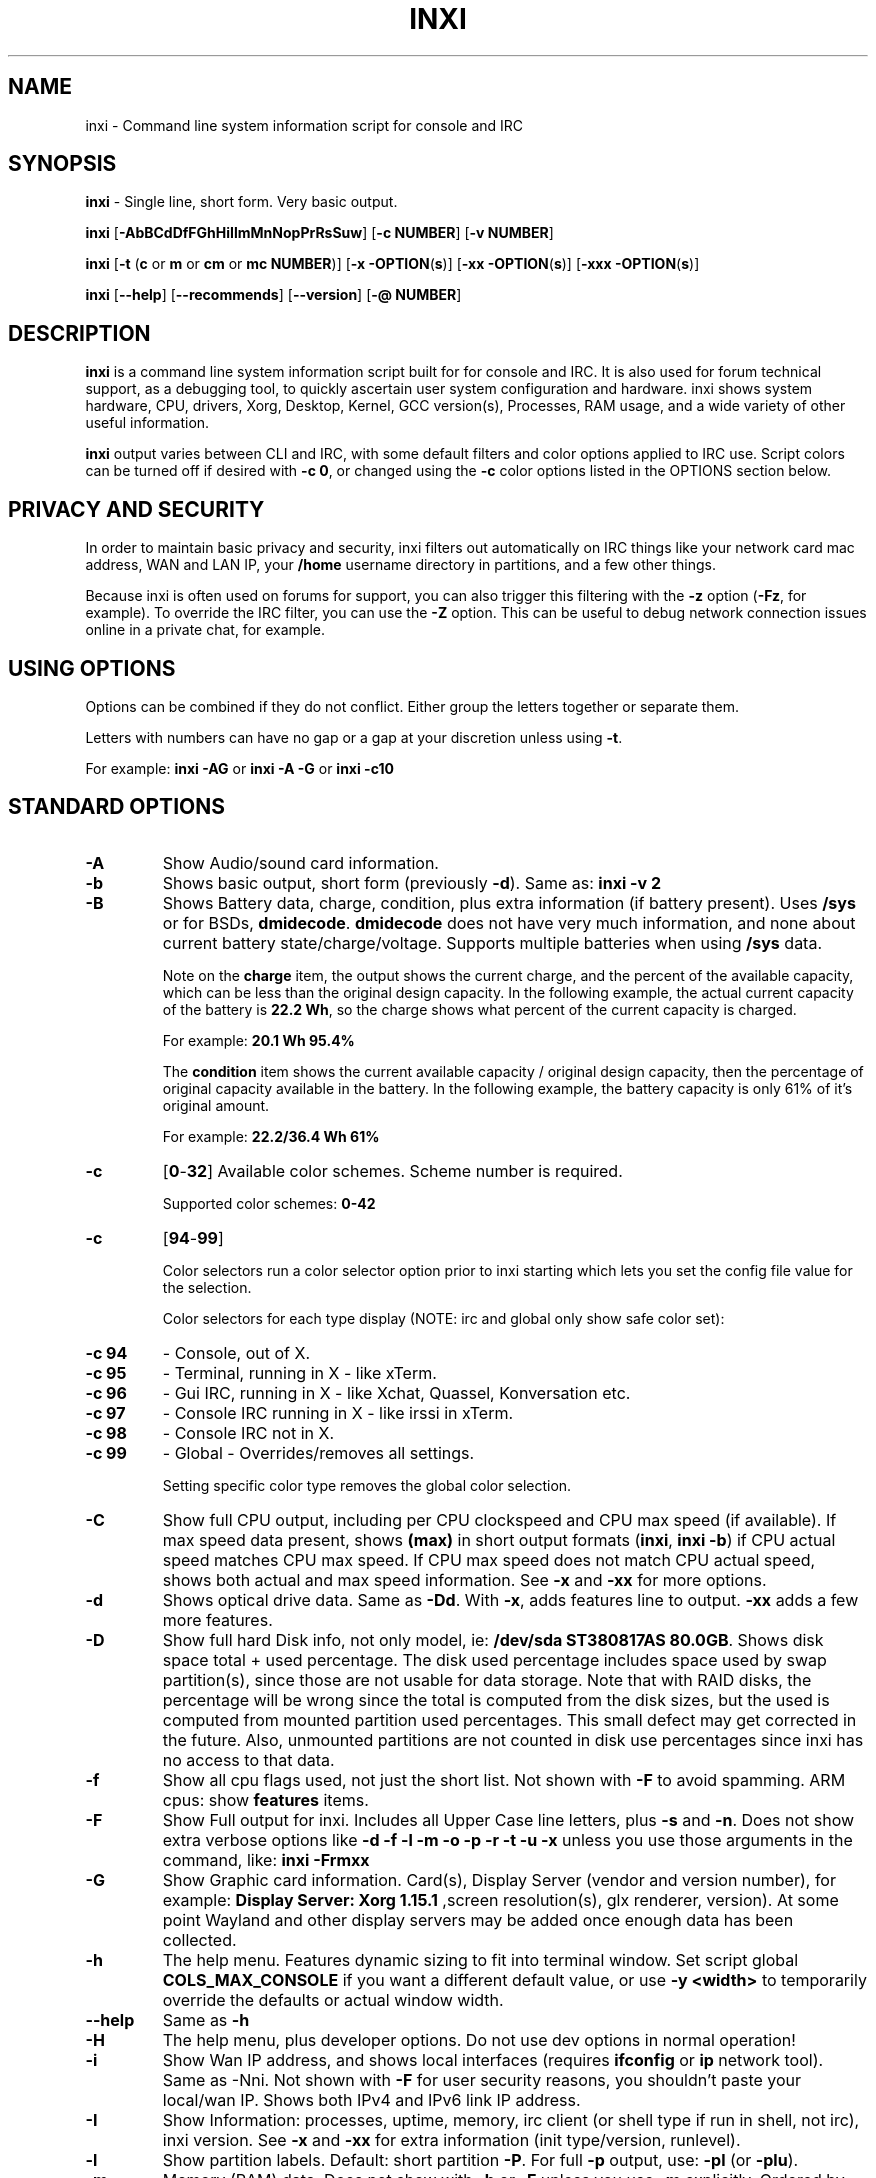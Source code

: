 .TH INXI 1 "2017\-05\-31" inxi "inxi manual"
.SH NAME
inxi  \- Command line system information script for console and IRC 
.SH SYNOPSIS
\fBinxi\fR \- Single line, short form. Very basic output.

\fBinxi \fR[\fB\-AbBCdDfFGhHiIlmMnNopPrRsSuw\fR]  \fR[\fB\-c  NUMBER\fR] \fR[\fB\-v  NUMBER\fR]

\fBinxi \fR[\fB\-t \fR(\fBc\fR or\fB m\fR or\fB cm\fR or\fB mc NUMBER\fR)] \fR[\fB\-x \-OPTION\fR(\fBs\fR)] \fR[\fB\-xx \-OPTION\fR(\fBs\fR)] \fR[\fB\-xxx \-OPTION\fR(\fBs\fR)]

\fBinxi \fR[\fB\-\-help\fR] \fR[\fB\-\-recommends\fR] \fR[\fB\-\-version\fR] \fR[\fB\-@ NUMBER\fR] 
.SH DESCRIPTION
\fBinxi\fR is a command line system information script built for for console and IRC. It is also used for forum technical support, as a debugging tool, to quickly ascertain user system configuration and hardware. inxi shows system 
hardware, CPU, drivers, Xorg, Desktop, Kernel, GCC version(s), Processes, RAM usage, and a wide variety of other 
useful information. 

\fBinxi\fR output varies between CLI and IRC, with some default filters and color options applied to IRC use. Script colors can
be turned off if desired with \fB\-c 0\fR, or changed using the \fB\-c\fR color options listed in the OPTIONS section below.
.SH PRIVACY AND SECURITY
In order to maintain basic privacy and security, inxi filters out automatically on IRC things like
your network card mac address, WAN and LAN IP, your \fB/home\fR username directory in partitions, 
and a few other things.

Because inxi is often used on forums for support, you can also trigger this filtering with the \fB\-z\fR
option (\fB\-Fz\fR, for example). To override the IRC filter, you can use the \fB\-Z\fR option. This can be useful 
to debug network connection issues online in a private chat, for example.
.SH USING OPTIONS
Options can be combined if they do not conflict. Either group the letters 
together or separate them.

Letters with numbers can have no gap or a gap at your discretion unless using \fB \-t\fR.

For example: 
.B inxi 
\fB\-AG\fR or \fBinxi \-A \-G\fR or \fBinxi \-c10\fR

.SH STANDARD OPTIONS 
.TP
.B \-A  
Show Audio/sound card information.
.TP
.B \-b  
Shows basic output, short form (previously \fB\-d\fR). Same as: \fBinxi \-v 2\fR
.TP
.B \-B  
Shows Battery data, charge, condition, plus extra information (if battery present). 
Uses \fB/sys\fR or for BSDs, \fBdmidecode\fR. \fBdmidecode\fR does not have very much information, 
and none about current battery state/charge/voltage. Supports multiple batteries
when using \fB/sys\fR data.

Note on the \fBcharge\fR item, the output shows the current charge, and the percent of 
the available capacity, which can be less than the original design capacity. In the 
following example, the actual current capacity of the battery is \fB22.2 Wh\fR, 
so the charge shows what percent of the current capacity is charged.

For example: \fB20.1 Wh 95.4%\fR

The \fBcondition\fR item shows the current available capacity / original design capacity,
then the percentage of original capacity available in the battery. In the following
example, the battery capacity is only 61% of it's original amount.

For example: \fB22.2/36.4 Wh 61%\fR
.TP
.B \-c 
\fR[\fB0\fR\-\fB32\fR] 
Available color schemes. Scheme number is required. 
  
Supported color schemes: \fB0\-42\fR
.TP	 
.B \-c 
\fR[\fB94\fR\-\fB99\fR]

Color selectors run a color selector option  prior to inxi starting which lets 
you set the config file value for the selection.

Color selectors for each type display (NOTE: irc and global only show safe color set):
.TP
.B \-c 94\fR
\- Console, out of X.
.TP
.B \-c 95\fR
\- Terminal, running in X \- like xTerm.
.TP
.B \-c 96\fR
\- Gui IRC, running in X \- like Xchat, Quassel, 
Konversation etc.
.TP
.B \-c 97\fR
\- Console IRC running in X \- like irssi in xTerm.
.TP
.B \-c 98\fR
\- Console IRC not in  X.
.TP
.B \-c 99\fR
\- Global \- Overrides/removes all settings.

Setting specific color type removes the global color selection.
.TP
.B \-C  
Show full CPU output, including per CPU clockspeed and CPU max speed (if available). If max speed data
present, shows \fB(max)\fR in short output formats (\fB\inxi\fR, \fB\inxi \-b\fR) if CPU actual speed 
matches CPU max speed. If CPU max speed does not match CPU actual speed, shows both actual and max speed
information. See \fB\-x\fR and \fB\-xx\fR for more options. 
.TP
.B \-d  
Shows optical drive data. Same as \fB\-Dd\fR. With \fB\-x\fR, adds features line to output. 
\fB\-xx\fR adds a few more features.
.TP
.B \-D  
Show full hard Disk info, not only model, ie: \fB/dev/sda ST380817AS 80.0GB\fR. Shows disk space 
total + used percentage.  The disk used percentage includes space used by swap partition(s), since 
those are not usable for data storage. Note that with RAID disks, the percentage will be wrong
since the total is computed from the disk sizes, but the used is computed from mounted partition used
percentages. This small defect may get corrected in the future. Also, unmounted partitions are not
counted in disk use percentages since inxi has no access to that data.
.TP
.B \-f  
Show all cpu flags used, not just the short list. Not shown with \fB\-F\fR to avoid 
spamming. ARM cpus: show \fBfeatures\fR items.
.TP
.B \-F  
Show Full output for inxi. Includes all Upper Case line letters, plus \fB\-s\fR and \fB\-n\fR.
Does not show extra verbose options like \fB\-d \-f \-l \-m \-o \-p \-r \-t \-u \-x\fR unless you use 
those arguments in the command, like: \fBinxi \-Frmxx\fR
.TP
.B \-G  
Show Graphic card information. Card(s), Display Server (vendor and version number), for example: 
\fBDisplay Server: Xorg 1.15.1 \fR
,screen resolution(s), glx renderer, version). At some point Wayland and other display servers
may be added once enough data has been collected.
.TP
.B \-h
The help menu. Features dynamic sizing to fit into terminal window. Set script global \fBCOLS_MAX_CONSOLE\fR
if you want a different default value, or use \fB-y <width>\fR to temporarily override the defaults or actual window width.
.TP
.B \-\-help
Same as \fB\-h\fR
.TP
.B \-H
The help menu, plus developer options. Do not use dev options in normal 
operation!
.TP
.B \-i  
Show Wan IP address, and shows local interfaces (requires \fBifconfig\fR or \fBip\fR network tool). 
Same as \-Nni. Not shown with \fB\-F\fR for user security reasons, you shouldn't 
paste your local/wan IP. Shows both IPv4 and IPv6 link IP address.

.TP
.B \-I  
Show Information: processes, uptime, memory, irc client (or shell type if run in shell, not irc), inxi version.  
See \fB\-x\fR and \fB\-xx\fR for extra information (init type/version, runlevel).
.TP
.B \-l  
Show partition labels. Default: short partition \fB\-P\fR. For full \fB\-p\fR output, use: \fB\-pl\fR (or \fB\-plu\fR).
.TP
.B \-m  
Memory (RAM) data. Does not show with  \fB\-b\fR or  \fB\-F\fR unless you use  \fB\-m\fR explicitly. Ordered by system board physical system memory array(s) (\fBArray\-[number] capacity:\fR), and individual memory devices (\fBDevice\-[number]\fR). Physical memory array(s) data shows array capacity, and number of devices supported, and Error Correction information. Devices shows locator data (highly variable in syntax), size, speed, type (eg: \fBtype: DDR3\fR). 

Note that \fB\-m\fR uses \fBdmidecode\fR, which must be run as root (or start \fBinxi\fR with \fBsudo\fR), unless you figure out how to set up sudo to permit dmidecode to read \fB/dev/mem\fR as user. Note that speed will not show if \fBNo Module Installed\fR is found in size. This will also turn off Bus Width data output if it is null. 

If memory information was found, and if the \fB\-I\fR line or the \fB\-tm\fR item have not been triggered, 
will also print the ram used/total.

Because dmidecode data is extremely unreliable, inxi will try to make best guesses. If you see \fB(check)\fR after capacity number, you should check it for sure with specifications. \fB(est)\fR is slightly more reliable, but you should still check the real specifications before buying ram. Unfortunately there is nothing \fBinxi\fR can do to get truly reliable data about the system ram, maybe one day the kernel devs will put this data into \fB/sys\fR, and make it real data, taken from the actual system, not dmi data. For most people, the data will be right, but a significant percentage of users will have either wron max module size, if present, or max capacity.
.TP
.B \-M  
Show machine data. Device, Motherboard, Bios, and if present, System Builder (Like Lenovo).
Older systems/kernels without the required \fB/sys\fR data can use dmidecode instead, run as root. If using dmidecode,
may also show bios revision as well as version. \fB\-! 33\fR can force use of \fBdmidecode\fR data instead of \fB/sys\fR. 
Will also attempt to show if the system was booted by BIOS, UEFI, or UEFI [Legacy]. The last one is legacy BIOS boot mode
in a systemboard using UEFI but booted as BIOS/Legacy.

Device requires either /sys or dmidecode. Note that 'other-vm?' is a type that means it's usually a vm, but inxi
failed to detect which type, or to positively confirm which vm it is. Primary vm identification is via systemd-detect-virt
but fallback tests that should support some BSDs as well are used. Less commonly used or harder to detect VMs may not
be correctly detected, if you get a wrong output, post an issue and we'll get it fixed if possible.

Due to unreliable vendor data, device will show: desktop; laptop; notebook; server; blade plus some obscure stuff that
inxi is unlikely to ever run on. 
.TP
.B \-n  
Show Advanced Network card information. Same as \fB\-Nn\fR. Shows interface, speed, 
mac id, state, etc.
.TP
.B \-N  
Show Network card information. With \fB\-x\fR, shows PCI BusID, Port number.
.TP
.B \-o  
Show unmounted partition information (includes UUID and LABEL if available).
Shows file system type if you have \fBfile\fR installed, if you are root OR if you have
added to \fB/etc/sudoers\fR (sudo v. 1.7 or newer): 

.B <username> ALL = NOPASSWD: /usr/bin/file (sample)

Does not show components (partitions that create the md raid array) of md\-raid arrays.
.TP
.B \-p  
Show full partition information (\fB\-P\fR plus all other detected partitions).
.TP
.B \-P  
Show Partition information (shows what \fB\-v 4\fR would show, but without extra data).
Shows, if detected: \fB/ /boot /home /opt /tmp /usr /var /var/tmp /var/log\fR. Use \fB\-p\fR to see all mounted partitions.
.TP
.B \-r  
Show distro repository data. Currently supported repo types:

\fBAPT\fR (Debian, Ubuntu + derived versions)

\fBPACMAN\fR (Arch Linux + derived versions)

\fBPISI\fR (Pardus + derived versions)

\fBPORTAGE\fR (Gentoo, Sabayon + derived versions)

\fBPORTS\fR (OpenBSD, FreeBSD, NetBSD + derived OS types)

\fBSLACKPKG\fR (Slackware + derived versions)

\fBURPMQ\fR (Mandriva, Mageia + derived versions)

\fBYUM/ZYPP\fR (Fedora, Redhat, maybe Suse + derived versions)

(as distro data is collected more will be added. If your's is missing please show us how to get this 
information and we'll try to add it.)
.TP
.B \-R
Show RAID data. Shows RAID devices, states, levels, and components, and extra data with \fB\-x\fR / \fB\-xx\fR. 
md\-raid: If device is resyncing, shows resync progress line as well. 
.TP
.B \-\-recommends   
Checks inxi application dependencies + recommends, and directories, then shows
what package(s) you need to install to add support for that feature.
.TP
.B \-s
Show sensors output (if sensors installed/configured): mobo/cpu/gpu temp; detected 
fan speeds. Gpu temp only for Fglrx/Nvidia drivers. Nvidia shows screen number for > 1 screens.
.TP
.B \-S  
Show System information: host name, kernel, desktop environment (if in X), distro. With \fB\-xx\fR show
dm \- or startx \- (only shows if present and running if out of X), and if in X, with \fB\-xxx\fR show more desktop info, like shell/panel etc.
.TP
.B \-t 
\fR[\fBc\fR or\fB m\fR or\fB cm\fR or\fB mc NUMBER\fR]\fR
Show processes. If followed by numbers \fB1\-20\fR, shows that number of processes for each type 
(default: \fB5\fR; if in irc, max: \fB5\fR)

Make sure to have no space between letters and numbers (\fB\-t cm10\fR \- right, \fB\-t cm 10\fR \- wrong).
.TP
.B \-t c\fR
\- cpu only. With \fB\-x\fR, shows also memory for that process on same line.
.TP
.B \-t m\fR
\- memory only. With \fB\-x\fR, shows also cpu for that process on same line. If the \i-I line is not triggered,
will also show the system used/total ram information in the first \fBMemory\fR line of output.
.TP
.B \-t cm\fR
\- cpu+memory. With \fB\-x\fR, shows also cpu or memory for that process on same line.
.TP
.B \-u  
Show partition UUIDs. Default: short partition \fB\-P\fR. For full \fB\-p\fR output, use: \fB\-pu\fR (or \fB\-plu\fR).
.TP
.B \-U
Note \- Maintainer may have disabled this function. 

If inxi \fB\-h\fR has no listing for \fB\-U\fR then it's disabled.

Auto\-update script. Note: if you installed as root, you must be root to update, 
otherwise user is fine. Also installs / updates this Man Page to: \fB/usr/local/share/man/man1\fR
(if \fB/usr/local/share/man/\fR exists AND there is no inxi man page in \fB/usr/share/man/man1\fR, 
otherwise it goes to \fB/usr/share/man/man1\fR)
This requires that you be root to write to that directory. 

Previous versions of inxi manually installed man page were installed to \fB/usr/share/man/man1\fR. If 
you want the man page to go into \fB/usr/local/share/man/man1\fR move it there and inxi will update to 
that path from then on.
.TP
.B \-V 
inxi version information. Prints information then exits.
.TP
.B \-\-version
same as \fB\-V\fR
.TP
.B \-v	
Script verbosity levels. Verbosity level number is required. Should not be used with \fB\-b\fR or \fB\-F\fR. 

Supported levels: \fB0\-7\fR Examples :\fB inxi \-v 4 \fR or \fB inxi \-v4\fR
.TP
.B \-v 0 
\- Short output, same as: \fBinxi\fR
.TP
.B \-v 1 
\- Basic verbose, \fB\-S\fR + basic CPU (cores, model, clock speed, and max speed, if available) 
+ \fB\-G\fR + basic Disk + \fB\-I\fR.
.TP
.B \-v 2 
\- Adds networking card (\fB\-N\fR), Machine (\fB\-M\fR) data, Battery (\fB\-B\fR) (if available), and shows basic hard disk data 
(names only). Same as: \fBinxi \-b\fR
.TP
.B \-v 3 
\- Adds advanced CPU (\fB\-C\fR); network (\fB\-n\fR) data; triggers \fB\-x\fR advanced data option.
.TP
.B \-v 4 
\- Adds partition size/filled data (\fB\-P\fR) for (if present):\fB/ /home /var/ /boot\fR
Shows full disk data (\fB\-D\fR)
.TP
.B \-v 5 
\- Adds audio card (\fB\-A\fR); memory/ram (\fB\-m\fR);sensors (\fB\-s\fR), partition label (\fB\-l\fR) and UUID (\fB\-u\fR), short form of 
optical drives.
.TP
.B \-v 6 
\- Adds full partition data (\fB\-p\fR), unmounted partition data (\fB\-o\fR), optical drive data (\fB\-d\fR); 
triggers \fB\-xx\fR extra data option.
.TP
.B \-v 7 
\- Adds network IP data (\fB\-i\fR); triggers \fB\-xxx\fR
.TP
.B \-w  
Adds weather line. Note, this depends on an unreliable api so it may not always be working in the future.
To get weather for an alternate location, use \fB\-W <location_string>\fR. See also \fB\-x\fR, \fB\-xx\fR, \fB\-xxx\fR option.
Please note, your distribution's maintainer may chose to disable this feature, so if \fB\-w\fR or \fB\-W\fR don't work, that's why.
.TP
.B \-W <location_string>
Get weather/time for an alternate location. Accepts postal/zip code, city,state pair, or latitude,longitude.
Note: city/country/state names must not contain spaces. Replace spaces with '\fB+\fR' sign. No spaces around \fB,\fR (comma). 
Use only ascii letters in city/state/country names, sorry. 

Examples: \fB\-W 95623\fR OR \fB\-W Boston,MA\fR OR \fB\-W45.5234,\-122.6762\fR OR \fB\-W new+york,ny\fR
OR \fB\-W bodo,norway\fR.
.TP
.B \-y <integer >= 80>
This is an absolute width override which sets the output line width max. Overrides \fBCOLS_MAX_IRC\fR / \fBCOLS_MAX_CONSOLE\fR globals, or the actual widths of the terminal. If used with \fB\-h\fR or \fB\-c 94-99\fR, put \fB\-y\fR option first or the override will be ignored. Cannot be used with \fB\-\-help\fR/\fB\-\-version\fR/\fB\-\-recommends\fR type long options. Example: \fBinxi \-y 130 \-Fxx\fR
.TP
.B \-z  
Adds security filters for IP addresses, Mac, location (\fB\-w\fR), and user home directory name. Default on for irc clients.
.TP
.B \-Z  
Absolute override for output filters. Useful for debugging networking issues in irc for example.
.SH EXTRA DATA OPTIONS
These options are for long form only, and can be triggered by one or more \fB\-x\fR, like \fB\-xx\fR.
Alternately, the \fB\-v\fR options trigger them in the following way:
\fB\-v 3\fR adds \fB\-x\fR; \fB\-v 6\fR adds \fB\-xx\fR; \fB\-v 7\fR adds \fB\-xxx\fR

These extra data triggers can be useful for getting more in\-depth data on various options.
Can be added to any long form option list, like: \fB\-bxx\fR or \fB\-Sxxx\fR

There are 3 extra data levels: \fB\-x\fR; \fB\-xx\fR; and \fB\-xxx\fR

The following shows which lines / items get extra information with each extra data level.
.TP
.B \-x \-A 
\- Adds version/port(s)/driver version (if available) for each Audio device.
.TP
.B \-x \-A
\- Shows PCI Bus ID/Usb ID number of each Audio device.
.TP
.B \-x \-B
\- Shows Vendor/Model, battery status (if battery present).
.TP 
.B \-x \-C 
\- bogomips on CPU (if available); CPU Flags (short list).
.TP
.B \-x \-d
\- Adds items to features line of optical drive; adds rev version to optical drive.
.TP
.B \-x \-D
\- Hdd temp with disk data if you have hddtemp installed, if you are root OR if you have added to
\fB/etc/sudoers\fR (sudo v. 1.7 or newer): 

.B <username> ALL = NOPASSWD: /usr/sbin/hddtemp (sample)
.TP
.B \-x \-G 
\- Direct rendering status for Graphics (in X).
.TP
.B \-x \-G 
\- (for single gpu, nvidia driver) screen number gpu is running on.
.TP
.B \-x \-G
\- Shows PCI Bus ID/Usb ID number of each Graphics card.
.TP
.B \-x \-i 
\- Show IP v6 additional scope data, like Global, Site, Temporary for each interface.

Note that there is no way I am aware of to filter out the deprecated IP v6 scope site/global 
temporary addresses from the output of \fBifconfig\fR. \fBip\fR tool shows that clearly.

\fBip-v6-temporary\fR \- (\fBip\fR tool only), scope global temporary. Scope global temporary deprecated is not shown

\fBip-v6-global\fR \- scope global (\fBifconfig\fR will show this for all types, global, global temporary, 
and global temporary deprecated, \fBip\fR shows it only for global)

\fBip-v6-link\fR \- scope link (\fBip\fR/\fBifconfig\fR) \- default for \fB\-i\fR. 

\fBip-v6-site\fR \- scope site (\fBip\fR/\fBifconfig\fR). This has been deprecated in IPv6, but still exists. 
\fBifconfig\fR may show multiple site values, as with global temporary, and
global temporary deprecated.

\fBip-v6-unknown\fR \- unknown scope

.TP
.B \-x \-I
\- Show current init system (and init rc in some cases, like OpenRC). With \-xx, shows init/rc
version number, if available.
.B \-x \-I
\- Show system GCC, default. With \-xx, also show other installed GCC versions. 
.TP
.B \-x \-I
\- Show current runlevel (not available with all init systems). 
.TP
.B \-x \-I
\- If in shell (not in IRC client, that is), show shell version number (if available).
.TP
.B \-x \-m
\- Shows memory device Part Number (\fBpart:\fR). Useful to order new or replacement memory sticks etc. Usually part numbers are unique, particularly if you use the word \fBmemory\fR in the search as well. With \fB\-xx\fR, shows Serial Number and Manufactorer as well.
.TP
.B \-x \-m
\- If present, shows maximum memory module/device size in the Array line. Only some systems will have this data available.
.TP
.B \-x \-N
\- Adds version/port(s)/driver version (if available) for each Network card;
.TP
.B \-x \-N
\- Shows PCI Bus ID/Usb ID number of each Network card.
.TP
.B \-x \-R 
\- md\-raid: Shows component raid id. Adds second RAID Info line: raid level; report on drives 
(like 5/5); blocks; chunk size; bitmap (if present). Resync line, shows blocks synced/total blocks.

\- zfs\-raid: Shows raid array full size; available size; portion allocated to RAID (ie, not available as storage)."
.TP
.B \-x \-S 
\- Desktop toolkit if available (GNOME/XFCE/KDE only); Kernel gcc version.
.TP
.B \-x \-t 
\- Adds memory use output to cpu (\fB\-xt c\fR), and cpu use to memory (\fB\-xt m\fR). For \fB\-xt c\fR will also show
system Used/Total ram data if \fB\-t m\fR (memory) is not used AND \fB\-I\fR is not triggered.
.TP
.B \-x \-w / \-W
\- Adds wind speed and time zone (\fB\-w\fR only), and makes output go to two lines.
.TP
.B \-xx \-A 
\- Adds vendor:product ID of each Audio device.
.TP
.B \-xx \-B 
\- Adds serial number, voltage (if available). 

Note that \fBvolts\fR shows the data (if available) as: Voltage Now / Minimum Design Voltage
.TP
.B \-xx \-C 
\- Shows Minimum CPU speed (if available).
.TP
.B \-xx \-D 
\- Adds disk serial number.
.TP
.B \-xx \-G 
\- Adds vendor:product ID of each Graphics card.
.TP
.B \-xx \-I 
\- Show init type version number (and rc if present).
.TP
.B \-xx \-I 
\- Adds other detected installed gcc versions to primary gcc output (if present).
.TP
.B \-xx \-I
\- Show, if detected, system default runlevel. Supports Systemd/Upstart/Sysvinit type defaults. Note that
not all systemd systems have the default value set, in that case, if present, it will use the data from 
\fB/etc/inittab\fR.
.TP
.B \-xx \-I 
\- Adds parent program (or tty) that started shell, if not IRC client, to shell information.
.TP
.B \-xx \-m
\- Shows memory device Manufacturer and Serial Number.
.TP
.B \-xx \-m
\- Single/double bank memory, if data is found. Note, this may not be 100% right all of the time since it depends on the order that data is found in \fBdmidecode\fR output for \fBtype 6\fR and \fBtype 17\fR.
.TP
.B \-xx \-M 
\- Adds chassis information, if any data for that is available. Also shows BIOS rom size if using dmidecode.
.TP
.B \-xx \-N 
\- Adds vendor:product ID of each Network card.
.TP
.B \-xx \-R
\- md\-raid: Adds superblock (if present); algorythm, U data. Adds system info line (kernel support,  
read ahead, raid events). Adds if present, unused device line.  If device is resyncing, shows 
resync progress line as well.
.TP
.B \-xx \-S 
\- Adds, if run in X, display manager type to Desktop information, if present. If none, shows N/A.
Supports most known display managers, like xdm, gdm, kdm, slim, lightdm, or mdm.
.TP
.B \-xx \-w / \-W
\- Adds humidity and barometric pressure.
.TP
.B \-xx \-@ <11\-14>
\- Automatically uploads debugger data tar.gz file to \fIftp.techpatterns.com\fR.
.TP
.B \-xxx \-B
\- Adds battery chemistry (like: \fBLi-ion\fR), cycles (NOTE: there appears to be a problem with the Linux kernel
obtaining the cycle count, so this almost always shows \fB0\fR. There's nothing that can be done about this glitch, the 
data is simply not available as of 2016-04-18), location (only available from dmidecode derived output).
.TP
.B \-xxx \-m
\- Memory bus width: primary bus width, and if present, total width. eg: bus width: 64 bit (total: 72 bits). Note that total / data widths are mixed up sometimes in dmidecode output, so inxi will take the larger value as total if present. If no total width data is found, then inxi will not show that item.
.TP
.B \-xxx \-m
\- Adds device Type Detail, eg: DDR3 (Synchronous).
.TP
.B \-xxx \-m
\- If present, will add memory module voltage. Only some systems will have this data available.
.TP
.B \-xxx \-S 
\- Adds, if run in X, shell/panel type info to Desktop information, if present. If none, shows nothing.
Supports some current desktop extras like gnome\-panel, lxde\-panel, and others. Added mainly for Mint support.
.TP
.B \-xxx \-w / \-W
\- Adds location (city state country), weather observation time, altitude of system.
If wind chill, heat index, or dew point are available, shows that data as well.
.SH ADVANCED OPTIONS
.TP
.B \-! 31
Turns off hostname in System line. Useful, with \fB\-z\fR, for anonymizing your inxi output for posting on
forums or IRC.
.TP
.B \-! 32
Turns on hostname in System line. Overrides inxi config file value (if set): B_SHOW_HOST='false'.
.TP
.B \-! 33
Force use of \fBdmidecode\fR. This will override \fB/sys\fR data in some lines, like \fB\-M\fR.
.SH DEBUGGING OPTIONS
.TP
.B \-%
Overrides defective or corrupted data.
.TP
.B \-@  
Triggers debugger output. Requires debugging level \fB1\-14\fR (\fB8\-10\fR \- logging of data).
Less than 8 just triggers inxi debugger output on screen.
.TP
.B \-@  
\fR[\fB1\fR\-\fB7\fR] \- On screen debugger output.
.TP
.B \-@ 8
\- Basic logging. Check \fB/home/yourname/.inxi/inxi*.log 
.TP
.B \-@ 9
\- Full file/sys info logging.
.TP
.B \-@ 10
\- Color logging.
.TP
.B \-@ <11\-14>
The following create a tar.gz file of system data, plus collecting the inxi output to file:
To automatically upload debugger data tar.gz file to \fIftp.techpatterns.com\fR: 

\fBinxi \-xx@ <11\-14>\fR

For alternate ftp upload locations: Example: 

.B inxi \-! 
\fIftp.yourserver.com/incoming\fB \-xx@ 14\fR
.TP
.B \-@ 11 
\- With data file of xiin read of \fB/sys
.TP
.B \-@ 12 
\- With xorg conf and log data, xrandr, xprop, xdpyinfo, glxinfo etc.
.TP
.B \-@ 13 
\- With data from dev, disks, partitions, etc., plus xiin data file.
.TP
.B \-@ 14 
\- Everything, full data collection.
.SH SUPPORTED IRC CLIENTS  
BitchX, Gaim/Pidgin, ircII, Irssi, Konversation, Kopete, KSirc, KVIrc, Weechat, and Xchat. Plus any others that
are capable of displaying either built in or external script output.
.SH RUNNING IN IRC CLIENT
To trigger inxi output in your IRC client, pick the appropriate method from the list below:
.TP
.B Xchat, irssi 
\fR(and many other IRC clients)
.B /exec \-o inxi 
\fR[\fBoptions\fR]
If you leave off the \fB\-o\fR, only you will see the output on your local IRC client.
.TP
.B Konversation
.B /cmd inxi 
\fR[\fBoptions\fR]

To run inxi in konversation as a native script if your distribution or inxi package did not do this for you, 
create this symbolic link: 

.B ln \-s /usr/local/bin/inxi /usr/share/kde4/apps/konversation/scripts/inxi

If inxi is somewhere else, change the path \fB/usr/local/bin\fR to wherever it is located.

Then you can start inxi directly, like this:

.B /inxi 
\fR[\fBoptions\fR]
.TP
.B WeeChat
.B NEW: /exec \-o inxi 
\fR[\fBoptions\fR]

.B OLD: /shell \-o inxi 
\fR[\fBoptions\fR]

Newer (2014 and later) WeeChats work pretty much the same now as other console IRC
clients, with \fB/exec \-o inxi \fR[\fBoptions\fR]. Also, newer WeeChats have dropped
the \fB\-curses\fR part of their program name, ie: \fBweechat\fR instead of \fBweechat-curses\fR.

Deprecated: 

Before WeeChat can run external scripts like inxi, you need to install the 
weechat\-plugins package. This is automatically installed for Debian users. 
Next, if you don't already have it, you need to install shell.py,
which is a python script. 

In a web browser, Click on the download button at:
.I https://www.weechat.org/scripts/source/stable/shell.py.html/

Make the script executable by

.B chmod +x shell.py

Move it to your home folder: \fB/.weechat/python/autoload/\fR then logout, and start WeeChat with

.B weechat\-curses

Top of screen should say what pythons scripts have loaded, and should include shell. Then to run inxi, 
you would enter a command like this: 

.B /shell \-o inxi \-bx

If you leave off the \fB\-o\fR, only you will see the output on your local weechat. WeeChat 
users may also like to check out the weeget.py
.SH INITIALIZATION FILE
inxi will read the following configuration/initialization files in the following order: 

\fB/etc/inxi.conf\fR is the default configurations. These can be overridden by user configurations
found in one of the following locations (inxi will place its config file using the following precedence
as well, that is, if \fB$XDG_CONFIG_HOME\fR is not empty, it will go there, else if \fB$HOME/.conf/inxi.conf\fR
exists, it will go there, and as a last default, the legacy location is used:

\fB$XDG_CONFIG_HOME/inxi.conf\fR or \fB$HOME/.conf/inxi.conf\fR or \fB$HOME/.inxi/inxi.conf\fR 

See wiki pages for more information on how to set these up:
.TP 
.I http://smxi.org/docs/inxi-configuration.htm
.SH BUGS 
Please report bugs using the following resources. 

You may be asked to run the inxi debugger tool which will upload a data dump of all 
system files for use in debugging inxi. These data dumps are very important since 
they provide us with all the real system data inxi uses to parse out its report. 
.TP
inxi main website/source/wiki, file an issue report: 
.I https://github.com/smxi/inxi/issues
.TP
post on inxi developer forums: 
.I http://techpatterns.com/forums/forum\-32.html 
.TP
You can also visit 
.I irc.oftc.net 
\fRchannel:\fI #smxi\fR to post issues. 
.SH HOMEPAGE
.I  https://github.com/smxi/inxi
.I  http://smxi.org/
.SH  AUTHOR AND CONTRIBUTORS TO CODE
.B inxi
is is a fork of locsmif's largely unmaintained yet very clever, infobash script. 

Original infobash author and copyright holder:
Copyright (C) 2005\-2007  Michiel de Boer a.k.a. locsmif

inxi version: Copyright (C) 2008\-16 Harald Hope

Initial CPU logic, konversation version logic, and occasional 
maintenance fixes: Scott Rogers

Further fixes (listed as known): 

Horst Tritremmel <hjt at sidux.com>

Steven Barrett (aka: damentz) \- usb audio patch; swap percent used patch.

Jarett.Stevens \- dmidecode \-M patch for older systems with no /sys 

And a special thanks to the nice people at irc.oftc.net channels #linux\-smokers\-club and #smxi,
who  all really have to be considered to be co\-developers because of their non\-stop enthusiasm 
and willingness to provide real time testing and debugging of inxi development. 

A further thanks to the Siduction forum members, who have helped get some features 
working by providing a lot of datasets that revealed possible variations, particularly 
for the ram  \fB\-m\fR option.

Further thanks to the various inxi package maintainers, distro support people, forum
moderators, and in particular, sys admins with their particular issues, which almost always
help make inxi better, and any others who contribute ideas, suggestions, and patches.

Without a wide range of diverse Linux kernel based Free Desktop systems to test on, we could 
never have gotten inxi to be as reliable and solid as it's turning out to be.

And of course, big thanks locsmif, who figured out a lot of the core methods, logic, 
and tricks used in inxi.

This Man page was originally created by Gordon Spencer (aka aus9) and is maintained by 
Harald Hope (aka h2 or TechAdmin).
